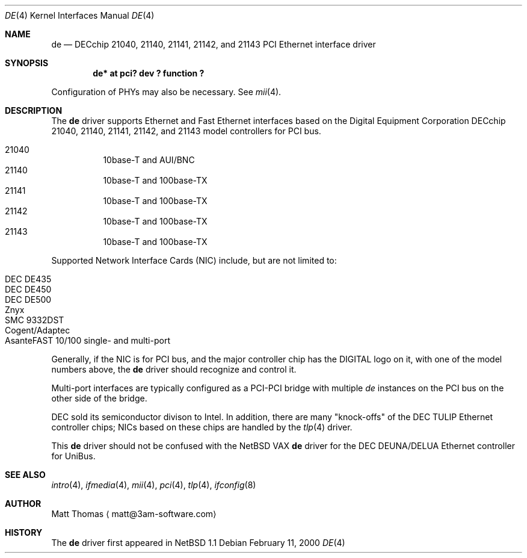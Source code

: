 .\"	$NetBSD: de.4,v 1.1 2000/02/11 09:28:50 fair Exp $
.Dd February 11, 2000
.Dt DE 4
.Os
.Sh NAME
.Nm de
.Nd
DECchip 21040, 21140, 21141, 21142, and 21143 PCI Ethernet interface driver
.Sh SYNOPSIS
.Cd "de* at pci? dev ? function ?"
.Pp
Configuration of PHYs may also be necessary.
See
.Xr mii 4 .
.Sh DESCRIPTION
The
.Nm
driver supports
.Tn Ethernet
and Fast
.Tn Ethernet
interfaces based on the Digital Equipment Corporation DECchip 21040,
21140, 21141, 21142, and 21143 model controllers for
.Tn PCI
bus.
.Pp
.Bl -hang -tag -compact
.It 21040
10base-T and AUI/BNC
.It 21140
10base-T and 100base-TX
.It 21141
10base-T and 100base-TX
.It 21142
10base-T and 100base-TX
.It 21143
10base-T and 100base-TX
.El
.Pp
Supported Network Interface Cards (NIC) include, but are not limited to:
.Pp
.Bl -hang -tag -compact
.It Tn DEC DE435
.It Tn DEC DE450
.It Tn DEC DE500
.It Znyx
.It Tn SMC 9332DST
.It Cogent/Adaptec
.It AsanteFAST 10/100 single- and multi-port
.El
.Pp
Generally, if the NIC is for
.Tn PCI
bus, and the major controller chip has the
.Tn DIGITAL
logo on it, with one of the model numbers above, the
.Nm
driver should recognize and control it.
.Pp
Multi-port interfaces are typically configured as a
.Tn PCI Ns \- Ns Tn PCI
bridge with multiple
.Em de
instances on the
.Tn PCI
bus on the other side of the bridge.
.Pp
.Tn DEC
sold its semiconductor divison to
.Tn Intel .
In addition, there are many "knock-offs" of the
.Tn DEC
.Tn TULIP
.Tn Ethernet
controller chips; NICs based on these chips are handled by the
.Xr tlp 4
driver.
.Pp
This
.Nm
driver should not be confused with the
.Nx
.Tn VAX
.Nm
driver for the
.Tn DEC
.Tn DEUNA/DELUA
.Tn Ethernet
controller for
.Tn UniBus .
.Sh "SEE ALSO"
.Xr intro 4 ,
.Xr ifmedia 4 ,
.Xr mii 4 ,
.Xr pci 4 ,
.Xr tlp 4 ,
.Xr ifconfig 8 
.Sh AUTHOR
Matt Thomas
.Aq matt@3am-software.com
.Sh HISTORY
The
.Nm
driver first appeared in
.Nx 1.1
